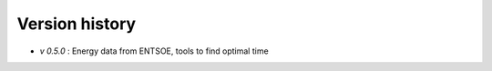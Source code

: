 Version history
================

- `v 0.5.0` : Energy data from ENTSOE, tools to find optimal time 